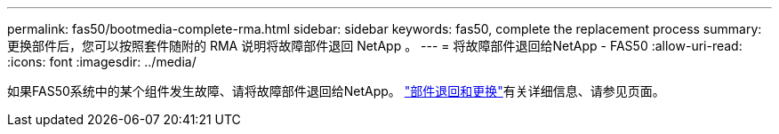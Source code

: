 ---
permalink: fas50/bootmedia-complete-rma.html 
sidebar: sidebar 
keywords: fas50, complete the replacement process 
summary: 更换部件后，您可以按照套件随附的 RMA 说明将故障部件退回 NetApp 。 
---
= 将故障部件退回给NetApp - FAS50
:allow-uri-read: 
:icons: font
:imagesdir: ../media/


[role="lead"]
如果FAS50系统中的某个组件发生故障、请将故障部件退回给NetApp。 https://mysupport.netapp.com/site/info/rma["部件退回和更换"]有关详细信息、请参见页面。
